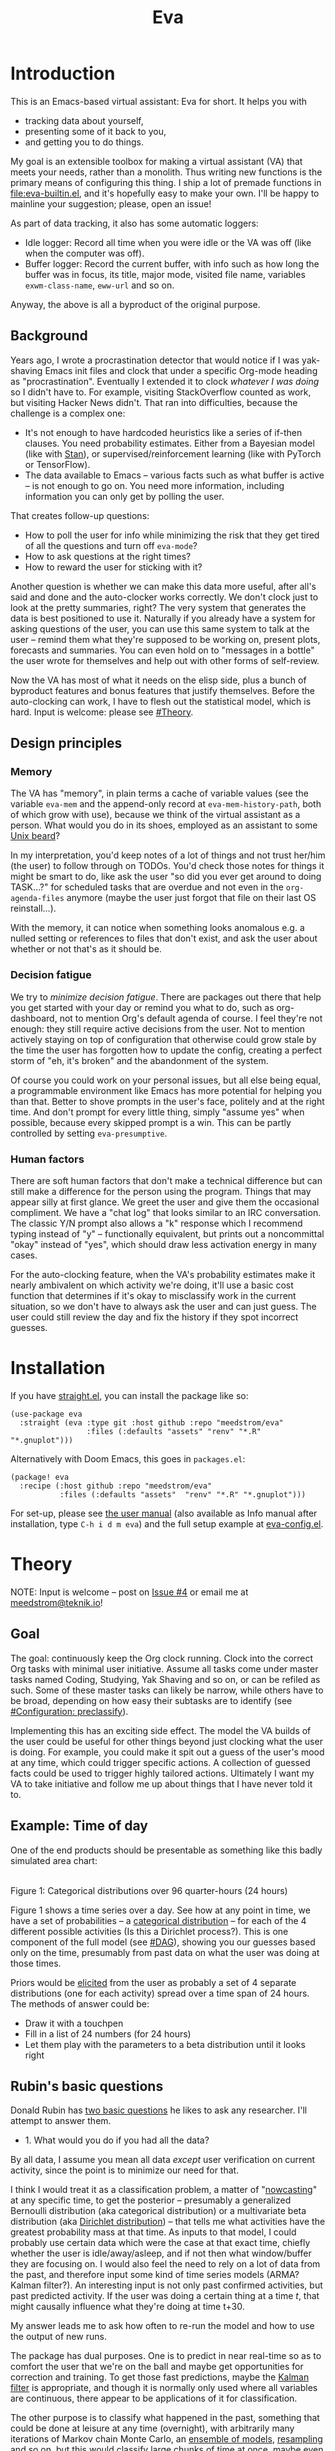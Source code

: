 #+TITLE: Eva
:GITHUB-PREAMBLE:
# Copying and distribution of this file, with or without modification,
# are permitted in any medium without royalty provided the copyright
# notice and this notice are preserved.  This file is offered as-is,
# without any warranty.

# There is an exception to the above paragraph: it does not apply to
# screencasts in this file.

[[https://www.gnu.org/licenses/gpl-3.0][https://img.shields.io/badge/License-GPL%20v3-blue.svg]]
:END:

[[file:assets/screencast01.gif]]

# TODO: A bit less "self-focused" throughout: how can you apply this to your friends?
# TODO: go over the usage of "we" vs. "it"

* Introduction

This is an Emacs-based virtual assistant: Eva for short.  It helps you with

- tracking data about yourself,
- presenting some of it back to you,
- and getting you to do things.

My goal is an extensible toolbox for making a virtual assistant (VA) that meets your needs, rather than a monolith.  Thus writing new functions is the primary means of configuring this thing.  I ship a lot of premade functions in [[file:eva-builtin.el]], and it's hopefully easy to make your own.  I'll be happy to mainline your suggestion; please, open an issue!

As part of data tracking, it also has some automatic loggers:
- Idle logger:  Record all time when you were idle or the VA was off (like when the computer was off).
- Buffer logger:  Record the current buffer, with info such as how long the buffer was in focus, its title, major mode, visited file name, variables =exwm-class-name=, =eww-url= and so on.

# We keep much of our state on disk, so everything works across reboots and crashes.

# As part of data tracking, Eva always logs the current buffer, with info such as how long the buffer was in focus, its title, major mode, visited file name, variables =exwm-class-name=, =eww-url= and so on.  It also logs idle/offline time.  That means you know how much of the buffer-focus time wasn't.  Since it knows when the idle state ended, you also get the hook =eva-after-return-from-idle-hook= for any purpose -- during which you can look up =eva-length-of-last-idle= -- a modern and necessary complement to =emacs-startup-hook=.  We keep much of our state on disk, so everything works across reboots and crashes, which shouldn't and don't matter.

Anyway, the above is all a byproduct of the original purpose.

** Background

Years ago, I wrote a procrastination detector that would notice if I was yak-shaving Emacs init files and clock that under a specific Org-mode heading as "procrastination".  Eventually I extended it to clock /whatever I was doing/ so I didn't have to.  For example, visiting StackOverflow counted as work, but visiting Hacker News didn't.   That ran into difficulties, because the challenge is a complex one:

- It's not enough to have hardcoded heuristics like a series of if-then clauses.  You need probability estimates.  Either from a Bayesian model (like with [[https://mc-stan.org][Stan]]), or supervised/reinforcement learning (like with PyTorch or TensorFlow).
- The data available to Emacs -- various facts such as what buffer is active -- is not enough to go on. You need more information, including information you can only get by polling the user.

That creates follow-up questions:
- How to poll the user for info while minimizing the risk that they get tired of all the questions and turn off =eva-mode=?
- How to ask questions at the right times?
- How to reward the user for sticking with it?

Another question is whether we can make this data more useful, after all's said and done and the auto-clocker works correctly.  We don't clock just to look at the pretty summaries, right?  The very system that generates the data is best positioned to use it.  Naturally if you already have a system for asking questions of the user, you can use this same system to talk at the user -- remind them what they're supposed to be working on, present plots, forecasts and summaries.  You can even hold on to "messages in a bottle" the user wrote for themselves and help out with other forms of self-review.

Now the VA has most of what it needs on the elisp side, plus a bunch of byproduct features and bonus features that justify themselves.  Before the auto-clocking can work, I have to flesh out the statistical model, which is hard.  Input is welcome: please see [[#Theory]].

# Reconsider this paragraph. Keep it or no?
# coded some more ... [it's bragging if don't specify what it means that we're here]
# I started simple: a series of =(y-or-n-p)= or =(completing-read)= on Emacs init.  That was the UX equivalent of axe murder, but then I coded some more, and now we're here.  We have most features we need for the original purpose, some byproduct features, and some bonus features.  Before the auto-clocking can work, we have to flesh out the statistical model, which is hard.  Input is welcome: please see [[#milestone-for-10-auto-clocking][Milestone for 1.0: Auto-clocking]].

** Design principles
*** Memory
The VA has "memory", in plain terms a cache of variable values (see the variable =eva-mem= and the append-only record at =eva-mem-history-path=, both of which grow with use), because we think of the virtual assistant as a person.  What would you do in its shoes, employed as an assistant to some [[https://www.urbandictionary.com/define.php?term=Unix%20beard][Unix beard]]?

In my interpretation, you'd keep notes of a lot of things and not trust her/him (the user) to follow through on TODOs.  You'd check those notes for things it might be smart to do, like ask the user "so did you ever get around to doing TASK...?" for scheduled tasks that are overdue and not even in the =org-agenda-files= anymore (maybe the user just forgot that file on their last OS reinstall...).

With the memory, it can notice when something looks anomalous e.g. a nulled setting or references to files that don't exist, and ask the user about whether or not that's as it should be.

*** Decision fatigue
We try to /minimize decision fatigue/.  There are packages out there that help you get started with your day or remind you what to do, such as org-dashboard, not to mention Org's default agenda of course.  I feel they're not enough: they still require active decisions from the user.  Not to mention actively staying on top of configuration that otherwise could grow stale by the time the user has forgotten how to update the config, creating a perfect storm of "eh, it's broken" and the abandonment of the system.

Of course you could work on your personal issues, but all else being equal, a programmable environment like Emacs has more potential for helping you than that.  Better to shove prompts in the user's face, politely and at the right time.  And don't prompt for every little thing, simply "assume yes" when possible, because every skipped prompt is a win.  This can be partly controlled by setting =eva-presumptive=.

*** Human factors
There are soft human factors that don't make a technical difference but can still make a difference for the person using the program.  Things that may appear silly at first glance.  We greet the user and give them the occasional compliment.  We have a "chat log" that looks similar to an IRC conversation.  The classic Y/N prompt also allows a "k" response which I recommend typing instead of "y" -- functionally equivalent, but prints out a noncommittal "okay" instead of "yes", which should draw less activation energy in many cases.

For the auto-clocking feature, when the VA's probability estimates make it nearly ambivalent on which activity we're doing, it'll use a basic cost function that determines if it's okay to misclassify work in the current situation, so we don't have to always ask the user and can just guess.  The user could still review the day and fix the history if they spot incorrect guesses.

* Installation

If you have [[https://github.com/raxod502/straight.el][straight.el]], you can install the package like so:
#+begin_src elisp
(use-package eva
  :straight (eva :type git :host github :repo "meedstrom/eva"
                 :files (:defaults "assets" "renv" "*.R" "*.gnuplot")))
#+end_src

Alternatively with Doom Emacs, this goes in =packages.el=:
#+begin_src elisp
(package! eva
  :recipe (:host github :repo "meedstrom/eva"
           :files (:defaults "assets"  "renv" "*.R" "*.gnuplot")))
#+end_src

For set-up, please see [[file:doc/eva.org][the user manual]] (also available as Info manual after installation, type ~C-h i d m eva~) and the full setup example at [[file:eva-config.el][eva-config.el]].

* Theory
NOTE: Input is welcome -- post on [[https://github.com/meedstrom/eva/issues/4][Issue #4]] or email me at [[mailto:meedstrom@teknik.io][meedstrom@teknik.io]]!

** Goal
The goal: continuously keep the Org clock running.  Clock into the correct Org tasks with minimal user initiative.  Assume all tasks come under master tasks named Coding, Studying, Yak Shaving and so on, or can be refiled as such.  Some of these master tasks can likely be narrow, while others have to be broad, depending on how easy their subtasks are to identify (see [[#configuration-preclassify][#Configuration: preclassify]]).
# -- they just need to be the same categories we define as "activities", more on that later, and it's feasible some of them can be very narrow in meaning, while others have to remain broad.

Implementing this has an exciting side effect.  The model the VA builds of the user could be useful for other things beyond just clocking what the user is doing.  For example, you could make it spit out a guess of the user's mood at any time, which could trigger specific actions.  A collection of guessed facts could be used to trigger highly tailored actions.  Ultimately I want my VA to take initiative and follow me up about things that I have never told it to.

** Example: Time of day

One of the end products should be presentable as something like this badly simulated area chart:

# #+begin_src R
# library(gtools)
# library(tidyverse)
# d <- bind_rows(
#   as_tibble(rdirichlet(n = (4*8), alpha = c(7, 3, 1, 1))),
#   as_tibble(rdirichlet(n = (4*2), alpha = c(5, 1, 1, 5))),
#   as_tibble(rdirichlet(n = (4*6), alpha = c(1, 2, 4, 9))),
#   as_tibble(rdirichlet(n = (4*4), alpha = c(3, 3, 3, 3))),
#   as_tibble(rdirichlet(n = (4*4), alpha = c(5, 4, 1, 1)))) %>%
#   mutate(time = 1:(4*24)) %>%
#   pivot_longer(starts_with("V"), names_to = "activity", values_to = "likelihood") %>%
#   mutate(activity = factor(activity, labels = c("sleep", "play", "study", "work")))

# ggplot(d, aes(time)) +
#   geom_area(aes(y = likelihood, fill = activity))
# #+end_src

# TODO: change it to 24 hours
[[file:assets/badly_simulated.png]]
\\
Figure 1: Categorical distributions over 96 quarter-hours (24 hours)

Figure 1 shows a time series over a day.  See how at any point in time, we have a set of probabilities -- a [[https://en.wikipedia.org/wiki/Categorical_distribution][categorical distribution]] -- for each of the 4 different possible activities (Is this a Dirichlet process?).  This is one component of the full model (see [[#DAG]]), showing you our guesses based only on the time, presumably from past data on what the user was doing at those times.

Priors would be [[#elicitation-of-priors][elicited]] from the user as probably a set of 4 separate distributions (one for each activity) spread over a time span of 24 hours.  The methods of answer could be:

- Draw it with a touchpen
- Fill in a list of 24 numbers (for 24 hours)
- Let them play with the parameters to a beta distribution until it looks right

** Rubin's basic questions
Donald Rubin has [[https://statmodeling.stat.columbia.edu/2009/05/24/handy_statistic/][two basic questions]] he likes to ask any researcher.  I'll attempt to answer them.

- 1. What would you do if you had all the data?

By all data, I assume you mean all data /except/ user verification on current activity, since the point is to minimize our need for that.

I think I would treat it as a classification problem, a matter of "[[https://en.wikipedia.org/wiki/Nowcasting_(economics)][nowcasting]]" at any specific time, to get the posterior -- presumably a generalized Bernoulli distribution (aka categorical distribution) or a multivariate beta distribution (aka [[https://en.wikipedia.org/wiki/Dirichlet_distribution][Dirichlet distribution]]) -- that tells me what activities have the greatest probability mass at that time.  As inputs to that model, I could probably use certain data which were the case at that exact time, chiefly whether the user is idle/away/asleep, and if not then what window/buffer they are focusing on.  I would also feel the need to rely on a lot of data from the past, and therefore input some kind of time series models (ARMA? Kalman filter?).  An interesting input is not only past confirmed activities, but past predicted activity.  If the user was doing a certain thing at a time /t/, that might causally influence what they're doing at time t+30.

My answer leads me to ask how often to re-run the model and how to use the output of new runs.

The package has dual purposes.  One is to predict in near real-time so as to comfort the user that we're on the ball and maybe get opportunities for correction and training.  To get those fast predictions, maybe the [[https://en.wikipedia.org/wiki/Kalman_filter][Kalman filter]] is appropriate, and though it is normally only used where all variables are continuous, there appear to be applications of it for classification.

The other purpose is to classify what happened in the past, something that could be done at leisure at any time (overnight), with arbitrarily many iterations of Markov chain Monte Carlo, an [[https://en.wikipedia.org/wiki/Ensemble_learning][ensemble of models]], [[https://en.wikipedia.org/wiki/Resampling_(statistics)][resampling]] and so on, but this would classify large chunks of time at once, maybe even all time since the beginning of data collection.  I'm not sure how that looks, mathematically. Nowcasting only returns /one/ distribution, not one for every infinitesimal slice of time in a span of days.  This is a question I need help with.

An aside: we could block off reclassifying time too far in the past - "lock it in" as it were, but that still leaves say, the last 24-48 hours.  We also rely pretty hard on the user's claims of the truth when we can get them, and keep track of whether a block of time is verified or just a guess.  (Would it perhaps form a second dataset?)  So a question is whether we should have a variable for predicted activity separate from a variable for verified activity, and also how long the "verification" is good for?  Some kind of exponentially decaying effect from the point in time of verification?  Should we ask the user to also verify large chunks of time in the past, so we don't only have them for single instants in time?

- 2. What were you doing before you had any data?

I was running nested if-then-else clauses to get guesses of the present state, nothing more.  They were hardcoded heuristics with no sense of probability.  That's where I started to feel the need to somehow include past information, because the guesses were frequently stupid, and in particular, changed too easily.  Perhaps I could have implemented a hack to give them some sluggishness, like average the guesses every minute for the past 15 minutes and only change the prediction when the average exceeds 50%.  But that'd have probably resulted in a lot of 7.5 minute time blocks instead of a lot of 1-minute blocks which still looks artificial and feels like I haven't solved the problem.  Another problem was when the user corrected the clock: for how long should this correction be canon? In a statistical model, I felt that could be taken care of by "just put a distribution on it".

** Data

You like concrete? I give you concrete! Here are the kinds of data the VA gathers:

*** Buffer log ("buffers" are cognate to application windows)
| focus-in time    | name                                 | file | mode | id  |
|------------------+--------------------------------------+------+------+-----|
| 2020-02-16 13:20 | firefox:efficientbadass.blogspot.com | ...  | ...  | ... |
| 2020-02-16 13:21 | school-notes.txt                     | ...  | ...  | ... |
| 2020-02-16 13:24 | firefox:efficientbadass.blogspot.com | ...  | ...  | ... |
| ...              | ...                                  | ...  | ...  | ... |

See how much detail we can get from buffer data under [[#configuration-preclassify][#Configuration: preclassify]].

*** Idle/offline time
| idle-start <datetime> | idle-length (minutes) |
|-----------------------+-----------------------|
| 2020-02-16 12:01      |                    82 |
| 2020-02-16 16:21      |                    40 |
| 2020-02-16 17:04      |                    12 |
| 2020-02-16 21:50      |                    11 |
| 2020-02-16 23:02      |                   663 |
| ...                   |                   ... |

*** Sleep
| when <date> | sleep-end <time> | sleep-length (minutes) |
|-------------+------------------+------------------------|
|  2020-02-16 |            08:30 |                    420 |
|  2020-02-17 |            10:00 |                    600 |
|  2020-02-17 |            21:00 |                     30 |
|  2020-02-18 |            08:30 |                    480 |
|         ... |              ... |                    ... |


*** Activity -- the most important data
| when <datetime>  | activity category      |
|------------------+------------------------|
| 2020-02-16 08:30 | "surfing"              |
| 2020-02-16 17:01 | "i dont know"          |
| 2020-02-16 21:00 | "schoolwork"           |
| 2020-02-17 10:00 | "schoolwork"           |
| 2020-02-17 16:00 | "coding"               |
| 2020-02-17 21:00 | "i dunno man piss off" |
| ...              | ...                    |

*** Mood
| when <datetime>     | mood-score | note             |
|---------------------+------------+------------------|
| 2021-08-16 15:37:34 |          9 |                  |
| 2021-08-17 09:56:19 |          4 | blamed for stuff |
| 2021-08-18 02:45:53 |          8 | happy            |
| 2021-08-18 07:10:20 |          8 | focused          |
| 2021-08-18 07:34:29 |          4 | fuck             |
| 2021-08-18 12:02:04 |          6 | weird            |
| 2021-08-18 16:11:43 |          6 | weird            |
| 2021-08-18 17:37:56 |          7 | good             |
| ...                 |        ... | ...              |

*** Notes

We control the sampling frequency and times of day.  So the VA can ask about activity at fully randomized times.  When a question occurs during what's later determined as a sleeping period, the "sleep" answer would be entered retroactively.

In addition to the above data, we get access to some probably less-relevant data gathered around once per day, such as:

- Body weight
- Food (descriptive)
- Meditation (time and length)
- Cold showers (subjective rating)
- ...

There are other possible data sources.  All of [[https://github.com/novoid/Memacs][Memacs]]/[[https://github.com/karlicoss/orger][Orger]] can provide a lot, such as git commit history, text message history, GPS history, and so on.  Perhaps it would be interesting to email the user's phone to verify predictions and poll the webcam and mic for movement.  To limit the scope of this project, I'm only modelling user activity /while at the computer/, not while away from it, so all that can be left on the back burner as extensions for the future.

From the buffer data, we can create a new variable: "time since buffer-change", and here things start to get interesting for realtime nowcasting.  Of course if you but briefly check an internet article for, say, 30 seconds and get back to your school notes, it's not meaningful (to me) to report this as a change of activity.  So the amount of time since the change matters.  And of course the internet article could be related to the schoolwork.

Also an important piece of data is what kind of buffers these are in the buffer log.  If every unique combination of variables constitutes its own factor level we'll have an enormous amount of levels.  So, from URL and other metadata, we can and should boil down the buffers into relatively few buckets.  Here's a natural application for a reinforcement learning algorithm, but the human approach described in [[#configuration-preclassify][#Configuration: preclassify]] seems likely to be pretty good after some iteration, and can always be updated when it's found to be halting.

# Also, predicted activity category.

** DAG

So here's a first draft DAG (directed acyclic graph) for causal relations within my model.

# #+begin_src R
# library(dagitty)
# drawdag(dagitty(
#   "dag{
#         time.of.day -> activity;
#         buffer_kind -> buffer;
#         activity -> time.since.bufkind.change;
#         activity -> buffer_kind;
#         time.of.day -> buffer_kind;
#         activity -> activity_verified;
#         missingness_verification -> activity_verified;
#         idle.but.not.asleep -> missingness_verification;
#         activity -> idle.but.not.asleep;
#    }"
# ))
# #+end_src

[[file:assets/dag1.png]]
\\
Figure 2: Model graph.  As usual for DAGs, an arrow means "this causally influences that".  Some of these are observed variables, others have to be estimated (=activity= and =missingness_verification=).  Hyperparameters left out for now.

# #+begin_quote
# Aside: if you need a refresher on DAGs, see.
# stat rethinking 2nd ed examples (see topic  index @ end of book)
# #+end_quote

# #+ATTR: :mode math :align left
# | \sigma | \sim Exponential(1) |
# |   |                  |

Observations
- The contribution of =time.of.day= was illustrated in Figure 1 under [[#example-time-of-day][#Example: Time of day]].
- =activity= is a classification of activity (e.g. coding, sleeping, studying), with fewer factor levels than =buffer_kind=.
- =activity= is unobserved. Estimating it is the purpose.
- =activity_verified= is user-supplied data -- their claim of what activity they're up to -- gotten through automatic prompts at the computer.
- =missingness_verification= is the unobserved process causing =activity_verified= to have N/A values. (It's standard practice to name a process like this wherever there are N/A values).
- Fortunately, we know the generative process behind =missingness_verification= -- it's simply from when the VA asks or doesn't ask the user, and we can design that to be a random sampling over the day, so this is not as much a mystery as in many missing-data models.
  - However, there are times when the computer doesn't get an answer because the user is either away (aka idle) or refuses to respond.  If the latter situation is rare, it doesn't necessarily affect our predictions of activity for the times of day when the user is /not/ idle, and those predictions are our research objective anyway.
- We should leave out =buffer= in this graph, since the artifice =buffer_kind= counts as observed by itself (see [[#configuration-preclassify][#Configuration: preclassify]]), but it could theoretically be estimated from =buffer=.
- Note that =buffer_kind= has N/A values, it's not realistic to preclassify all buffers.
- =buffer= has tens of thousands of factor levels.
- The concept of a "change of activity" (shift from one factor level to another in the =activity= variable) may not map to any meaningful neural event in the user.  The user might be in some form of undirected state, their choice of next activity heavily influenced by randomness (whatever they happen to see or hear, what someone else says, ...).  However, we can model that as an activity named "undirected", usually transitional between two activities.  Not sure if it's possible to detect, nor if it's important to distinguish this from other types of unknown activity.
- All our observations of sleep can be considered a subset of =activity_verified= data, so they're baked into that variable.

Questions for who knows more statistics than me
- [ ] Clarify the relation between =activity= and =time.since.bufkind.change=.  It's not like having activity at a certain value would /cause/ a certain amount of minutes of =time.since.bufkind.change=, is it?  But it seems to be exponentially more likely that a shift in activity has occurred the longer the time goes on.
- [ ] Is there any causal relation between =buffer_kind= and =time.since.bufkind.change= or not?
- [ ] Baking sleep into =activity_verified=: does this play havoc with the latter's missingness process, considering that our random sampling design may naively try to poll the user's activity at night and fail to get an answer and interpret that in a way it shouldn't?  We could of auto-feed it the "sleep" response, is that ok? (only works for retroactive estimation, obviously not realtime)
- [ ] The model as it stands estimates activity at a specific instant in time, and we could possibly implement this with something efficient like a Kalman filter for realtime prediction.  But how do I make a model that estimates large blocks of time in the past, instead of single instants?
- [ ] See also my confusion under [[#rubins-basic-questions][#Rubin's basic questions]]

# Maybe it's a hidden Markov model.

# A human's life my not be reducible to a Markov process all the time, but it only needs to be so most of the time for the VA to do its job.

** Configuration: preclassify

So the buffer metadata is an essential component of our model, but we don't at first have any variable called =buffer_kind= with a nice convenient 10-30 factor levels, as opposed to thousands.   We need to create it, by boiling down the other metadata via a helping of researcher fiat.

As you'll probably agree once you look over the below code, this preclassification is extremely useful to probably the majority of predictions the model will make.  I've given the factor names descriptive labels to see how they might map to activity categories, though they won't necessarily do so in the presence of other data (like time of day).  We may have fewer activity categories than the buffer kinds shown here, so that several buffer kinds could indicate the same activity.

Epistemically, this exercise is not where the classification happens, it's just grouping the buffer metadata into meaningful buckets (factor levels), trying our best to find their natural borders in [[https://www.greaterwrong.com/tag/thingspace][thingspace]].

# (TODO: Show a summary of the input dataset too)

#+begin_src R
# When unsure, leave a NA.  Note that it's okay to define kinds that you view
# as conceptual subsets of another even if you don't specify that relation.  The
# names of the kinds (after the tilde ~) are just suggestive, and meaningless
# to the modeler.  Consider giving them truly meaningless names, like "fnord" or
# "1", "2", "3"...

# Keep in mind that this list is parsed sequentially: the first match wins.
# Look at the printout of d to see what kind of info exists.
d %>%
  mutate(buffer_kind = case_when(
    str_detect(buf_name, "\\*Help|describe") ~ "help",
    str_detect(buf_name, "Agenda|Org") ~ "org",
    str_detect(buf_name, "\\*eww") ~ "browsing",
    str_detect(buf_name, "\\*EXWM Firefox") ~ "browsing",
    str_detect(buf_name, "\\*EXWM Blender") ~ "fnord",
    str_detect(buf_name, "\\*timer-list|\\*Warnings|\\*Elint") ~ "emacs",
    str_detect(file, "\\.org$") ~ "org",
    str_detect(file, "\\.el$") ~ "emacs",
    str_detect(file, "\\.csv$") ~ "coding-or-studying",
    str_detect(file, "\\.tsv$") ~ "coding-or-studying",
    str_detect(file, "stats.org$") ~ "studying",
    str_detect(file, "/home/kept/Emacs/conf-vanilla") ~ "emacs-yak-shaving",
    str_detect(file, "/home/kept/Emacs/conf-doom") ~ "emacs-yak-shaving",
    str_detect(file, "/home/kept/Emacs/conf-common") ~ "emacs-yak-shaving",
    str_detect(file, "/home/kept/Emacs") ~ "emacs",
    str_detect(file, "/home/kept/Code") ~ "coding",
    str_detect(file, "/home/kept/Guix") ~ "OS",
    str_detect(file, "/home/kept/Dotfiles") ~ "OS",
    str_detect(file, "/home/kept/Private_dotfiles") ~ "OS",
    str_detect(file, "/home/kept/Coursework") ~ "studying",
    str_detect(file, "/home/kept/Flashcards") ~ "studying",
    str_detect(file, "/home/kept/Diary") ~ "org",
    str_detect(file, "/home/kept/Journal") ~ "org",
    str_detect(file, "/home/me/bin") ~ "coding",
    str_detect(file, "/home/me/\\.") ~ "OS",
    str_detect(mode, "emacs-lisp-mode|lisp") ~ "emacs",
    str_detect(mode, "prog-mode") ~ "coding",
    str_detect(mode, "^org") ~ "org",
    str_detect(mode, "ess") ~ "coding"
  ))
#+end_src

The above snippet of R code is something the user might have to edit to encode features unique to their lives (or even filesystem organization) -- but the default snippet should be pretty comprehensive.  This not yet comprehensive, but a proof of concept.  Each observed buffer is run through these =str_detect()= rules, and on the first matching rule, it's assigned a certain =buffer_kind= indicated after the tilde character =~=.

There remain cases where the =buffer_kind= is left at a N/A value because none of the rules matched.  Instead of a single N/A bucket, we might put it in one of a few "=unknown_1=", "=unknown_2=", ... buckets, for example one for web browsing where the URL doesn't make it clear what's the activity (but we still know it's web browsing at least, so it can go in =unknown_web_browsing= as opposed to =unknown_something_else=).  (NOTE to prevent confusion: the above snippet already does this for eww and firefox and much too high up in the list -- as I said, it needs work)

** Configuration: define activities

First, the user shall define an exhaustive and _mutually exclusive_ list of activities, such that any minute in their day can be classified as one of these activities.

#+BEGIN_SRC elisp
(setq eva-activity-list
      (list
       (eva-activity-create :name "sleep"
                            :cost-false-pos 3
                            :cost-false-neg 3)

       (eva-activity-create :name "studying"
                            :id "24553859-2214-4fb0-bdc9-84e7f3d04b2b"
                            :cost-false-pos 5
                            :cost-false-neg 8)

       (eva-activity-create :name "unknown"
                            :cost-false-pos 0
                            :cost-false-neg 0)))
#+END_SRC

- =:name= is name of the activity.  Try not to change it, as it'll trigger a new elicitation of priors, like you'd deleted the activity and added a different one.
- =:id= is the =org-id= identifier of an Org headline.  Setting it will allow Emacs to insert the history as org-clock lines under the headline's logbook.
- =:cost-false-pos= is the cost of a false positive, i.e. falsely assuming that you are working on this when you aren't (and thus accumulating clock time on it when you aren't doing it).
- =:cost-false-neg= is the cost of a false negative, i.e. falsely assuming that you *aren't* working on this when you are (and thus missing out on clock time).

The "costs" implement a cost function or [[https://en.wikipedia.org/wiki/Loss_function][loss function]].  Emacs will use this information to decide whether it's worth querying you to verify its predictions.  The costs have no measurement unit but are relative to the costs of other activities.  When in doubt, give the same number to both the false positive and negative costs, you can refine them later.

There should be an activity called "unknown" with costs zero, to work as a default.

** Elicitation of priors

Before the auto-clocker starts running models, it will get the priors it needs by carrying out  [[https://onlinelibrary.wiley.com/doi/book/10.1002/0470033312][expert elicitation]], where the user is considered the "expert".  The user shall be asked to give their beliefs about a range of situations.  We already went into this a bit under [[#example-time-of-day][#Example: Time of day]], how the user would give their priors about activities over different times of day.

Aside from times of day, the user might be asked for Dirichlet concentration parameters to how each =buffer_kind= predicts activity.

Ideally, this would be a one-time thing, but in practice we have to repeat it whenever the user re-defines the buffer kinds (repeat for each buffer kind affected by the change) or re-defines the activities (repeat everything), since that changes the statistical model.  This would be an iterative process that's most intense in the beginning.

Every time the questioning repeats, we have to discard all the data up to that point to avoid HARK ([[https://en.wikipedia.org/wiki/Hypotheses_suggested_by_the_data][hypothesising after results known]]).  The idea is that the user rolls up everything they've learned into the new priors.  We display descriptive statistics during this questioning.  If the user is not feeling up to it, they can cancel all this and stay on the old model until later.

It's possible that instead of asking for Dirichlet parameters, it's smarter to ask more specific, binary questions like
- Probability that editing elisp files is yak shaving as opposed to productivity
- Probability that ...

But this may be a nearly endless list of questions (combinatorial explosion) or may require user to design these questions for themselves and modify the R code, whereas the parameters questions are simple and there are only as many of them as there are buffer kinds.

# User-manual version

# Before the auto-clocker starts making any predictions, it will *elicit priors*.  You'll be asked to give your prior beliefs about a wide range of situations. This is a one-time thing in principle, though the questioning will repeat every time you add or remove an activity to =eva-activities=, since that alters the statistical model.  If Emacs should fail to load your initfiles, it'll read =eva-activities= from a backup, but you should keep the =setq= form in your initfiles, in case Emacs fails to load the backup.  Feel free to change the costs at any time, but leave the names alone as it will look like you added a new activity.

# While these questions are necessary, there's no need to overthink your answers.  They serve as a starting point, and sufficient data will overwhelm them eventually, provided you didn't zero out any possibilities nor put them at 100% ([[https://en.wikipedia.org/wiki/Cromwell%27s_rule][Cromwell's rule]]).

# Later when you add a new activity category, we'll repeat the questioning.  All the data up to that point will be discarded to avoid HARK ([[https://en.wikipedia.org/wiki/Hypotheses_suggested_by_the_data][hypothesising after results known]]).  The idea is that you roll up everything you've learned into the new priors.  Exploit the descriptive statistics we make available during questioning, look them over.

# If you don't have time to answer the questions, don't change the categories.  You will have the option to continue using the old set of categories if it turns out you don't have time.

# Typical questions during elicitation of priors

# Every question asks for the parameters to a [[https://en.wikipedia.org/wiki/Dirichlet_distribution][Dirichlet distribution]].  It's not complicated -- this is kid-level stuff for ML people -- one number for each one of your predefined activities, where a bigger number means more likely.  They're called "concentration parameters".  Like with the cost function, the most important thing is the ratio between them, but this time the absolute scale does play a role.  There is a difference between {1, 2, 3} and {2, 4, 6}, the vector with the bigger numbers is more densely concentrated around small loci. (what does this mean?)

# , in other words, a list of numbers each corresponding to one of your predefined activities.  These parameters behave such that if you give every one the value 1, every activity is equally likely.  Increase if you think one is more likely than another, decrease if less likely.

* Stretch wishlist: Extended AI features
You could consider auto-clocking as not a flagship feature, but a proof-of-concept and initial battle test.  After we have it, the VA's model of the user could be useful for other things, such as all of the following.

** Procrastination prediction engine

In other words, not just recording the past and guessing the present state of affairs ([[https://en.wikipedia.org/wiki/Nowcasting_(economics)][nowcasting]]), but forecasting what you will spend the next few hours doing or how much work you will get done today!

If these numbers are halfway reliable, the forecasts may well alter what you end up doing, just as a way of rebelling, or because you notice little lifehacks that improve the forecast (even something stupid like taking a walk in the morning).  Perhaps we could show the user where most of the probability mass is coming from, so they see where they can make the largest difference in their life.  Thus the user doesn't have to analyze their own data, it's indirectly happening anyway.  No longer a bunch of spreadsheets on disk you forget about.

With [[https://www.gwern.net/Prediction-markets#predictionbook-nights][PredictionBook]] integration, we could even make a game of recording the user's own predictions, pitting them against the AI's guesses, and hooking [[https://bitbucket.org/eeeickythump/org-gamify][org-gamify]] rewards into the game. 

** Reading assistant
While reading an Info manual or ebook, we prompt the user to write flashcards (maybe [[https://github.com/org-roam/org-roam][org-roam]] nodes) at appropriate points.  We remember from what location a flashcard was created, present related flashcards when revisiting a book/manual, and prompt the user to revisit books they have not visited in a long time.  You could describe it as assisted [[https://en.wikipedia.org/wiki/Incremental_reading][incremental reading]].  Like how you would imagine ebook readers like the Pocketbook if it (1) had a virtual assistant like Siri that (2) knew the latest research on spaced repetition learning.

A love affair with Emacs means we substitute the main apps on every device.  The user runs Emacs on their smartphone (UserLAnd), [[https://old.reddit.com/r/RemarkableTablet/comments/iis4fo/emacs_on_remarkable/][on their e-ink device]] and on their tablet, bringing a fold-down Bluetooth keyboard everywhere they go.  If the init files are kept in sync, it's as if they are all the same instance of Emacs, and we get logs of what's happening on each device.  We can also resume reading any book from any device we like, and obviously use Emacs' various flashcard solutions from any device, with full capabilities (both creation and review) instead an often-limited mobile app frontend.  We'll have all our org-capture templates and so on.

So it makes sense to track all the reading the user does inside Emacs and help them with it and with consistency.

This also means we may be able to *record all that the user has ever even briefly learned* and therefore measure how much they have forgotten.  Perhaps more practically, this info could be used by aware manuals and "tutors" such as evil-tutor to scale the difficulty to what the user already knows.

** Diet consistency helper
For this, a prerequisite is access to e-receipts.  With a log of receipts, we can infer roughly what the user's diet looks like -- not on a daily basis but averaged over a rolling weekly or monthly basis, which is precise enough.

You could use this to plot a moving average of macronutrients and compare it to your weight graph (which is itself noisy and meaningless for a specific day), or you could summarize how often you eat healthy or unhealthy, or how much you drink or smoke, things which are easy to be mistaken about.

The e-receipts will not be reliable if the user shares food often, so it would require corrections, but it may take less mental activation energy to correct a wrong log than to write them from scratch.

A "fun" effect is that the user will be obligated to log when they throw away e.g. a pack of butter, so it gets correctly subtracted from the year's total calories.  The model has to assume that buying means eating, after all.

** Features typical of smartphone virtual assistants
- ???

I'm deaf so I have no real idea what they do.

* Stretch wishlist: NLP
An aspect of AI is natural language parsing and generation.  Using GPT-J or whatever is the latest offline-workable system, we may open up a few quality-of-life boosts:

** Make Emacs do things through an interactive chat
May achieve at least 2 things:
1. Let us modify function calls through subtle differences in language
2. Skip the mental work of translating from thought to implementation -- because sometimes, it doesn't take a human to figure out; there can be enough info in a half-formed sentence for GPT-J to catch on
   - don't have to remember what a file or command is called or how to modulate parameters
   - imagine being able to type: "open dired buffers of all that i worked on yesterday" or just "what was i doing yesterday?" and getting a response that isn't pre-programmed

Let it operate Emacs for you.

** "[[https://en.wikipedia.org/wiki/Rubber_duck_debugging][Rubber duck]]" mode
** An omnipresent psychologist better than M-x doctor
The built-in =M-x doctor= is based on the ELIZA chatbot from 1966, which is largely a caricature even if it can be surprisingly useful.  There are probably gains to be had here.  Further, we could plug it to initiate conversations when certain conditions are met, and we could start tracking certain data that would help it with its conclusions.

** Code copilot, like [[https://en.wikipedia.org/wiki/GitHub_Copilot][GitHub Copilot]]
** Personal tutor, like [[https://primerlabs.io/][Primerlabs]]
Would probably be an extension of the reading assistant I mentioned under [[#stretch-wishlist-extended-ai-features][#Stretch wishlist: Extended AI features]].

** Goal gatherer
Like [[https://github.com/enisozgen/idle-org-agenda][idle-org-agenda]] on steroids.  Instead of just showing you the agenda, we talk to the user to try to get at their goals for each project, then follows them up about it.  Basically so you don't get in a rut, prompting you to work in more agile fashion.  Basically coaches the user through [[https://www.greaterwrong.com/tag/goal-factoring][goal factoring]] and prompts the user to write TODOs for each.

* Stretch wishlist: Other
** Newsletter
This may sound absurd, but think of a literal newspaper front page.  What if Emacs could generate that on the fly for you, [[https://news.ycombinator.com/item?id=23669650][like this example for Hacker News]]?  If you have a IoT-connected coffee machine, you might see a headline like

- *RIGHT NOW: The coffee is cold*

- *User slacking - "reddit interests me more!"*

- *User submits 12 commits, neglects main project!*

- <Friend> emails user, ignored for 5 hours!

It could be called the You Tribune.

*** Bonus

The You Tribune could pipe in RSS/feed articles of high likely interest.  Once again, the VA would know this from your activities, this time via elfeed history.

It could tell you who you're chatting with, have a summary "This day one year ago", and what not.

** Continuous review
Many people use human assistants and "weekly reviews" as an adaptation to the inflexibilities of life, and doing it all at once minimizes context switching later, but some of us may reliably be at the computer many hours every day in one and the same programmable environment.  This reliability is an opportunity to exploit for as long as the user stays in it.  We can have a VA that (1) knows things that would be hard for a human assistant to know, and (2) spread out the review process into a more continuous thing, filling in the time gaps anywhere you can with little context switching.

We already have parts of such a process.  Every day, =eva-present-diary= exposes you to a selection of your old diary entries, so that the diary works as a "tickler file".

The question is: what else is part of a weekly review:
- Reviewing your life goals  -- goal gatherer
- Cleaning up your project lists
  - generating fresh TODOs
  - expunging stale projects
- ... ?

# ASIDE: Always compare this package you want to make to a simple extension of your org agenda, with more hotkeys on display for all kinds of interesting commands (like review diary). What does your package have that is special?

# It should be a new sort of interface to org-mode. A unified interface, as opposed to a haphazard set of tools. An org VA knows all the capabilities of org-mode. It can call org-pomodoro without you knowing what that is. More importantly, it can /prompt/ you into doing a pomdoro when appropriate -- or something else, depending on what it knows. For that it is necessary to feed it with info about your whole personal system, things like the setting of org-journal-dir or how often you want to reflect on topic X. Maybe declarative config?

* Conclusion
Hope you had fun!  Bye.
